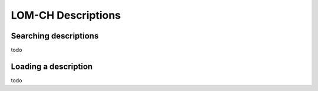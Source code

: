 ===================
LOM-CH Descriptions
===================

Searching descriptions
======================

todo

Loading a description
=====================

todo
